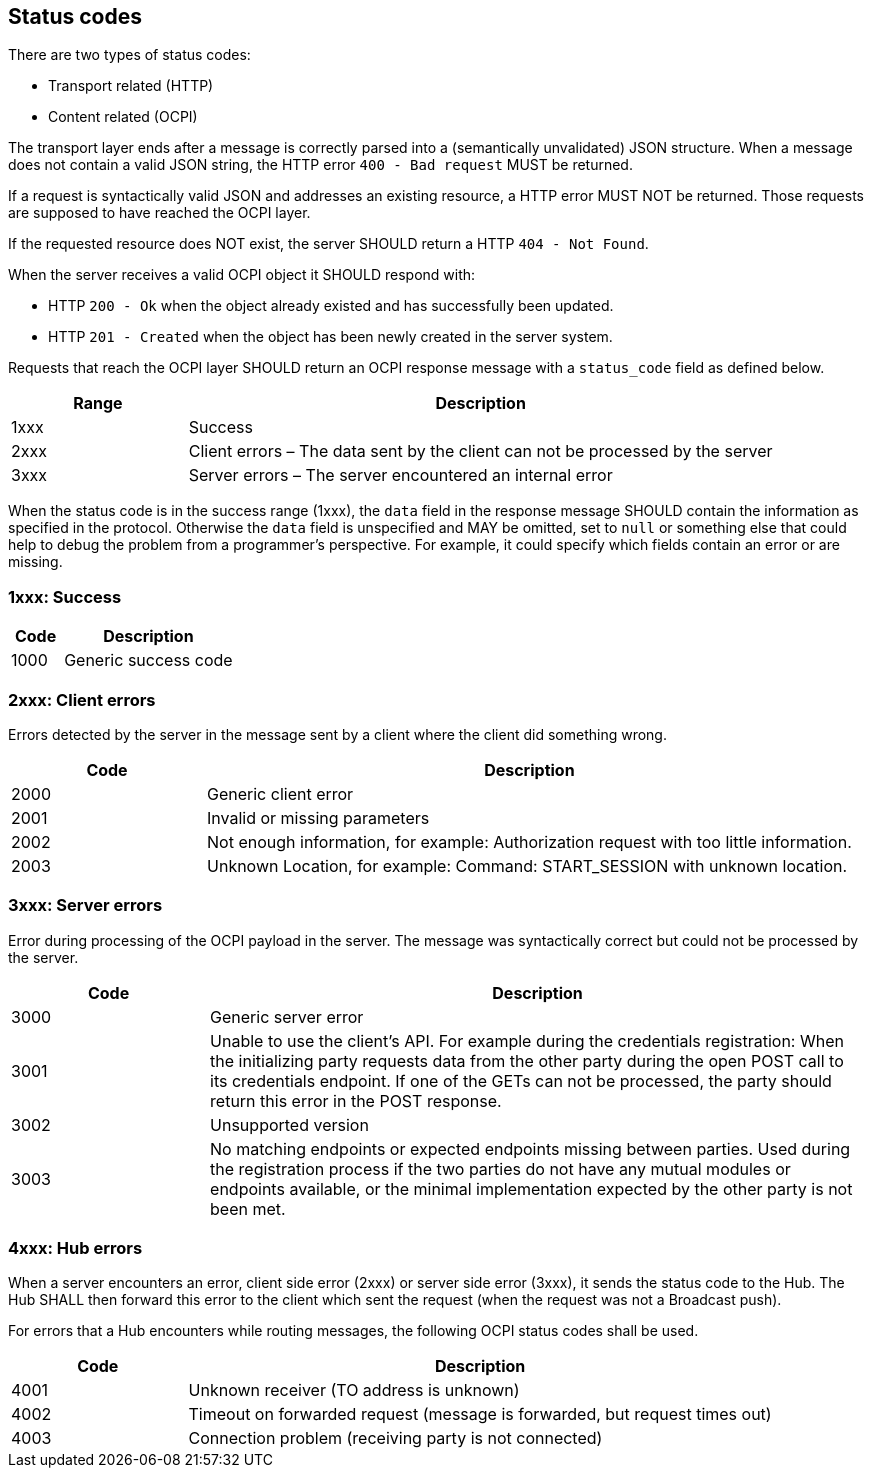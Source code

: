 [[status_codes_status_codes]]
== Status codes

There are two types of status codes:

- Transport related (HTTP)
- Content related (OCPI)

The transport layer ends after a message is correctly parsed into a (semantically unvalidated) JSON structure.
When a message does not contain a valid JSON string, the HTTP error `400 - Bad request` MUST be returned.

If a request is syntactically valid JSON and addresses an existing resource, a HTTP error MUST NOT be returned.
Those requests are supposed to have reached the OCPI layer. 

If the requested resource does NOT exist, the server SHOULD return a HTTP `404 - Not Found`.

When the server receives a valid OCPI object it SHOULD respond with:

* HTTP `200 - Ok` when the object already existed and has successfully been updated.
* HTTP `201 - Created` when the object has been newly created in the server system.

Requests that reach the OCPI layer SHOULD return an OCPI response message with a `status_code` field as defined below.

[cols="3,10",options="header"]
|===
|Range |Description 

|1xxx |Success 
|2xxx |Client errors – The data sent by the client can not be processed by the server 
|3xxx |Server errors – The server encountered an internal error 
|===

When the status code is in the success range (1xxx), the `data` field in the response message SHOULD contain the information as specified in the protocol. Otherwise the `data` field is unspecified and MAY be omitted, set to `null` or something else that could help to debug the problem from a programmer's perspective. For example, it could specify which fields contain an error or are missing.

[[status_codes_1xxx_success]]
=== 1xxx: Success

[cols="3,10",options="header"]
|===
|Code |Description 

|1000 |Generic success code 
|===

[[status_codes_2xxx_client_errors]]
=== 2xxx: Client errors

Errors detected by the server in the message sent by a client where the client did something wrong.

[cols="3,10",options="header"]
|===
|Code |Description 

|2000 |Generic client error 
|2001 |Invalid or missing parameters 
|2002 |Not enough information, for example: Authorization request with too little information. 
|2003 |Unknown Location, for example: Command: START_SESSION with unknown location. 
|===

[[status_codes_3xxx_server_errors]]
=== 3xxx: Server errors

Error during processing of the OCPI payload in the server. The message was syntactically correct but could not be processed by the server.

[cols="3,10",options="header"]
|===
|Code |Description 

|3000 |Generic server error 
|3001 |Unable to use the client's API. For example during the credentials registration: When the initializing party requests data from the other party during the open POST call to its credentials endpoint. If one of the GETs can not be processed, the party should return this error in the POST response. 
|3002 |Unsupported version 
|3003 |No matching endpoints or expected endpoints missing between parties. Used during the registration process if the two parties do not have any mutual modules or endpoints available, or the minimal implementation expected by the other party is not been met. 
|===


[[status_codes_4xxx_hub_errors]]
=== 4xxx: Hub errors

When a server encounters an error, client side error (2xxx) or server side error (3xxx), it sends the status code to the Hub.
The Hub SHALL then forward this error to the client which sent the request (when the request was not a Broadcast push).

For errors that a Hub encounters while routing messages, the following OCPI status codes shall be used.

[cols="3,10",options="header"]
|===
|Code |Description

|4001 |Unknown receiver (TO address is unknown)
|4002 |Timeout on forwarded request (message is forwarded, but request times out)
|4003 |Connection problem (receiving party is not connected)
|===
